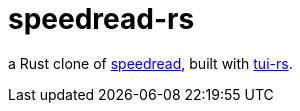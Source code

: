 = speedread-rs

a Rust clone of https://github.com/pasky/speedread[speedread], built with https://github.com/fdehau/tui-rs/[tui-rs].
